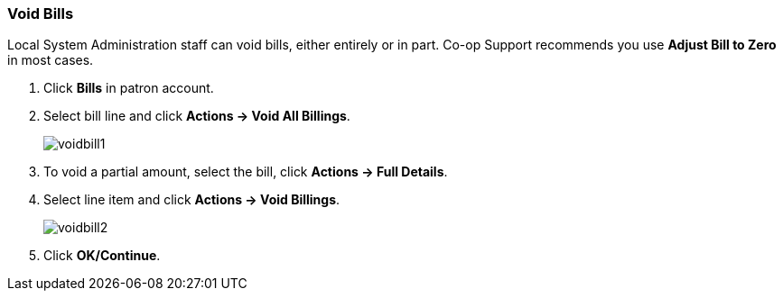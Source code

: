 Void Bills
~~~~~~~~~~
(((Void Bills)))

Local System Administration staff can void bills, either entirely or in part. Co-op Support recommends you use *Adjust Bill to Zero* in most cases.

. Click *Bills* in patron account.
. Select bill line and click *Actions -> Void All Billings*.
+
image:images/circ/voidbill1.png[scaledwidth="75%"]
+
. To void a partial amount, select the bill, click *Actions → Full Details*.
. Select line item and click *Actions -> Void Billings*.
+
image:images/circ/voidbill2.png[scaledwidth="75%"]
+
. Click *OK/Continue*.
